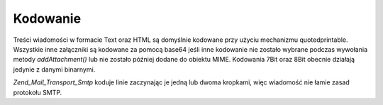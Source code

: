 .. EN-Revision: none
.. _zend.mail.encoding:

Kodowanie
=========

Treści wiadomości w formacie Text oraz HTML są domyślnie kodowane przy użyciu mechanizmu quotedprintable.
Wszystkie inne załączniki są kodowane za pomocą base64 jeśli inne kodowanie nie zostało wybrane podczas
wywołania metody *addAttachment()* lub nie zostało później dodane do obiektu MIME. Kodowania 7Bit oraz 8Bit
obecnie działają jedynie z danymi binarnymi.

*Zend_Mail_Transport_Smtp* koduje linie zaczynając je jedną lub dwoma kropkami, więc wiadomość nie łamie
zasad protokołu SMTP.


